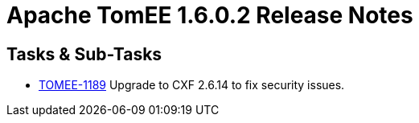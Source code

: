 = Apache TomEE 1.6.0.2 Release Notes
:jbake-type: page
:jbake-status: published

== Tasks & Sub-Tasks

* https://issues.apache.org/jira/browse/TOMEE-1189[TOMEE-1189] Upgrade to CXF 2.6.14 to fix security issues.
